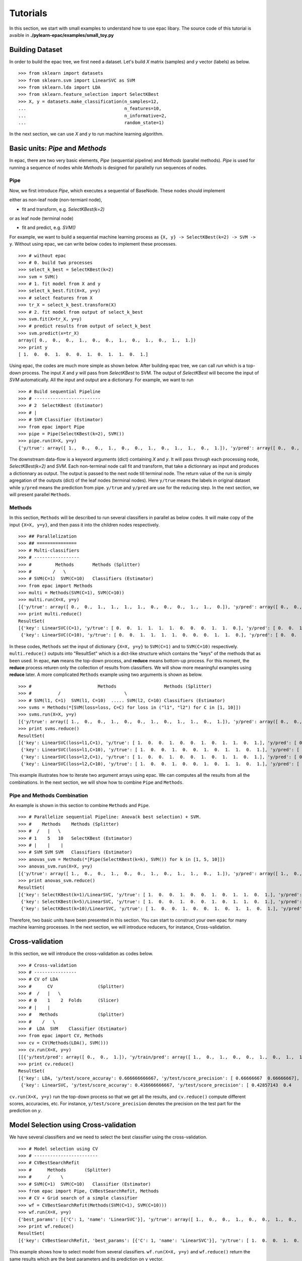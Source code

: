 .. _tutorials:

=========
Tutorials
=========

In this section, we start with small examples to understand how to use epac libary. The source code of this tutorial is avaible in **./pylearn-epac/examples/small_toy.py**

Building Dataset
================

In order to build the epac tree, we first need a dataset. Let's build *X* matrix (samples) and *y* vector (labels) as below.

::

    >>> from sklearn import datasets
    >>> from sklearn.svm import LinearSVC as SVM
    >>> from sklearn.lda import LDA
    >>> from sklearn.feature_selection import SelectKBest
    >>> X, y = datasets.make_classification(n_samples=12, 
    ...                                     n_features=10,
    ...                                     n_informative=2,    
    ...                                     random_state=1)    


In the next section, we can use *X* and *y* to run machine learning algorithm.

Basic units: *Pipe* and *Methods*
=================================

In epac, there are two very basic elements, *Pipe* (sequential pipeline) and *Methods* (parallel methods). *Pipe* is used for running a sequence of nodes while *Methods* is designed for parallelly run sequences of nodes.

 
Pipe
----
 
Now, we first introduce *Pipe*, which executes a sequential of BaseNode. These nodes should implement 

either as non-leaf node (non-termianl node),

- fit and transform, e.g. *SelectKBest(k=2)*

or as leaf node (terminal node)

- fit and predict, e.g. *SVM()*

For example, we want to build a sequential machine learning process as ``{X, y} -> SelectKBest(k=2) -> SVM -> y``. Without using epac, we can write below codes to implement these processes. 

:: 

    >>> # without epac
    >>> # 0. build two processes
    >>> select_k_best = SelectKBest(k=2)
    >>> svm = SVM()
    >>> # 1. fit model from X and y
    >>> select_k_best.fit(X=X, y=y)
    >>> # select features from X
    >>> tr_X = select_k_best.transform(X)
    >>> # 2. fit model from output of select_k_best 
    >>> svm.fit(X=tr_X, y=y)
    >>> # predict results from output of select_k_best
    >>> svm.predict(x=tr_X)
    array([ 0.,  0.,  0.,  1.,  0.,  0.,  1.,  0.,  1.,  0.,  1.,  1.])
    >>> print y
    [ 1.  0.  0.  1.  0.  0.  1.  0.  1.  1.  0.  1.]


Using epac, the codes are much more simple as shown below. After building epac tree, we can call *run* which is a top-down process. The input *X* and *y* will pass from *SelectKBest* to SVM. The output of *SelectKBest* will become the input of *SVM* automatically. All the input and output are a dictionary. For example, we want to run  

::

    >>> # Build sequential Pipeline
    >>> # -------------------------
    >>> # 2  SelectKBest (Estimator)
    >>> # |
    >>> # SVM Classifier (Estimator)
    >>> from epac import Pipe
    >>> pipe = Pipe(SelectKBest(k=2), SVM())
    >>> pipe.run(X=X, y=y)
    {'y/true': array([ 1.,  0.,  0.,  1.,  0.,  0.,  1.,  0.,  1.,  1.,  0.,  1.]), 'y/pred': array([ 0.,  0.,  0.,  1.,  0.,  0.,  1.,  0.,  1.,  0.,  1.,  1.])}


The downstream data-flow is a keyword arguments (dict) containing *X* and *y*. It will pass through each processing node, *SelectKBest(k=2)* and *SVM*. Each non-terminal node call fit and transform, that take a dictionnary as input and produces a dictionnary as output. The output is passed to the next node till terminal node. The return value of the run is simply agregation of the outputs (dict) of the leaf nodes (terminal nodes). Here ``y/true`` means the labels in original dataset while ``y/pred`` means the prediction from pipe. ``y/true`` and ``y/pred`` are use for the reducing step. In the next section, we will present parallel ``Methods``. 

Methods
-------

In this section, ``Methods`` will be described to run several classifiers in parallel as below codes. It will make copy of the input ``{X=X, y=y}``, and then pass it into the children nodes respectively.

::

    >>> ## Parallelization
    >>> ## ===============
    >>> # Multi-classifiers
    >>> # -----------------
    >>> #         Methods       Methods (Splitter)
    >>> #        /   \
    >>> # SVM(C=1)  SVM(C=10)   Classifiers (Estimator)
    >>> from epac import Methods
    >>> multi = Methods(SVM(C=1), SVM(C=10))
    >>> multi.run(X=X, y=y)
    [{'y/true': array([ 0.,  0.,  1.,  1.,  1.,  1.,  0.,  0.,  0.,  1.,  1.,  0.]), 'y/pred': array([ 0.,  0.,  1.,  1.,  1.,  1.,  0.,  0.,  0.,  1.,  1.,  0.])}, {'y/true': array([ 0.,  0.,  1.,  1.,  1.,  1.,  0.,  0.,  0.,  1.,  1.,  0.]), 'y/pred': array([ 0.,  0.,  1.,  1.,  1.,  1.,  0.,  0.,  0.,  1.,  1.,  0.])}]
    >>> print multi.reduce()
    ResultSet(
    [{'key': LinearSVC(C=1), 'y/true': [ 0.  0.  1.  1.  1.  1.  0.  0.  0.  1.  1.  0.], 'y/pred': [ 0.  0.  1.  1.  1.  1.  0.  0.  0.  1.  1.  0.]},
     {'key': LinearSVC(C=10), 'y/true': [ 0.  0.  1.  1.  1.  1.  0.  0.  0.  1.  1.  0.], 'y/pred': [ 0.  0.  1.  1.  1.  1.  0.  0.  0.  1.  1.  0.]}])


In these codes, ``Methods`` set the input of dictionary ``{X=X, y=y}`` to ``SVM(C=1)`` and to ``SVM(C=10)`` respectively. ``multi.reduce()`` outputs into "ResultSet" which is a dict-like structure which contains the "keys" of the methods that as been used. In epac, **run** means the top-down process, and **reduce** means bottom-up process. For this moment, the **reduce** process returen only the collection of results from classifiers. We will show more meaningful examples using **reduce** later.  A more complicated ``Methods`` example using two arguments is shown as below.

 
::    
    
    >>> #                         Methods                  Methods (Splitter)
    >>> #          /                        \
    >>> # SVM(l1, C=1)  SVM(l1, C=10)  ..... SVM(l2, C=10) Classifiers (Estimator)
    >>> svms = Methods(*[SVM(loss=loss, C=C) for loss in ("l1", "l2") for C in [1, 10]])
    >>> svms.run(X=X, y=y)
    [{'y/true': array([ 1.,  0.,  0.,  1.,  0.,  0.,  1.,  0.,  1.,  1.,  0.,  1.]), 'y/pred': array([ 0.,  0.,  0.,  1.,  0.,  0.,  1.,  0.,  1.,  0.,  0.,  1.])}, {'y/true': array([ 1.,  0.,  0.,  1.,  0.,  0.,  1.,  0.,  1.,  1.,  0.,  1.]), 'y/pred': array([ 1.,  0.,  0.,  1.,  0.,  0.,  1.,  0.,  1.,  1.,  0.,  1.])}, {'y/true': array([ 1.,  0.,  0.,  1.,  0.,  0.,  1.,  0.,  1.,  1.,  0.,  1.]), 'y/pred': array([ 0.,  0.,  0.,  1.,  0.,  0.,  1.,  0.,  1.,  0.,  0.,  1.])}, {'y/true': array([ 1.,  0.,  0.,  1.,  0.,  0.,  1.,  0.,  1.,  1.,  0.,  1.]), 'y/pred': array([ 1.,  0.,  0.,  1.,  0.,  0.,  1.,  0.,  1.,  1.,  0.,  1.])}]
    >>> print svms.reduce()
    ResultSet(
    [{'key': LinearSVC(loss=l1,C=1), 'y/true': [ 1.  0.  0.  1.  0.  0.  1.  0.  1.  1.  0.  1.], 'y/pred': [ 0.  0.  0.  1.  0.  0.  1.  0.  1.  0.  0.  1.]},
     {'key': LinearSVC(loss=l1,C=10), 'y/true': [ 1.  0.  0.  1.  0.  0.  1.  0.  1.  1.  0.  1.], 'y/pred': [ 1.  0.  0.  1.  0.  0.  1.  0.  1.  1.  0.  1.]},
     {'key': LinearSVC(loss=l2,C=1), 'y/true': [ 1.  0.  0.  1.  0.  0.  1.  0.  1.  1.  0.  1.], 'y/pred': [ 0.  0.  0.  1.  0.  0.  1.  0.  1.  0.  0.  1.]},
     {'key': LinearSVC(loss=l2,C=10), 'y/true': [ 1.  0.  0.  1.  0.  0.  1.  0.  1.  1.  0.  1.], 'y/pred': [ 1.  0.  0.  1.  0.  0.  1.  0.  1.  1.  0.  1.]}])



This example illustrates how to iterate two argument arrays using epac. We can computes all the results from all the combinations. In the next section, we will show how to combine ``Pipe`` and ``Methods``.

Pipe and Methods Combination
----------------------------


An example is shown in this section to combine ``Methods`` and ``Pipe``.  

::
 
    >>> # Parallelize sequential Pipeline: Anova(k best selection) + SVM.
    >>> #    Methods    Methods (Splitter)
    >>> #  /   |   \
    >>> # 1    5   10   SelectKBest (Estimator)
    >>> # |    |    |
    >>> # SVM SVM SVM   Classifiers (Estimator)
    >>> anovas_svm = Methods(*[Pipe(SelectKBest(k=k), SVM()) for k in [1, 5, 10]])
    >>> anovas_svm.run(X=X, y=y)
    [{'y/true': array([ 1.,  0.,  0.,  1.,  0.,  0.,  1.,  0.,  1.,  1.,  0.,  1.]), 'y/pred': array([ 1.,  0.,  1.,  1.,  0.,  0.,  1.,  0.,  0.,  0.,  1.,  1.])}, {'y/true': array([ 1.,  0.,  0.,  1.,  0.,  0.,  1.,  0.,  1.,  1.,  0.,  1.]), 'y/pred': array([ 0.,  0.,  0.,  1.,  0.,  0.,  1.,  0.,  1.,  0.,  1.,  1.])}, {'y/true': array([ 1.,  0.,  0.,  1.,  0.,  0.,  1.,  0.,  1.,  1.,  0.,  1.]), 'y/pred': array([ 0.,  0.,  0.,  1.,  0.,  0.,  1.,  0.,  1.,  0.,  0.,  1.])}]
    >>> print anovas_svm.reduce()
    ResultSet(
    [{'key': SelectKBest(k=1)/LinearSVC, 'y/true': [ 1.  0.  0.  1.  0.  0.  1.  0.  1.  1.  0.  1.], 'y/pred': [ 1.  0.  1.  1.  0.  0.  1.  0.  0.  0.  1.  1.]},
     {'key': SelectKBest(k=5)/LinearSVC, 'y/true': [ 1.  0.  0.  1.  0.  0.  1.  0.  1.  1.  0.  1.], 'y/pred': [ 0.  0.  0.  1.  0.  0.  1.  0.  1.  0.  1.  1.]},
     {'key': SelectKBest(k=10)/LinearSVC, 'y/true': [ 1.  0.  0.  1.  0.  0.  1.  0.  1.  1.  0.  1.], 'y/pred': [ 0.  0.  0.  1.  0.  0.  1.  0.  1.  0.  0.  1.]}])

Therefore, two basic units have been presented in this section. You can start to construct your own epac for many machine learning processes. 
In the next section, we will introduce reducers, for instance, Cross-validation.

Cross-validation
================

In this section, we will introduce the cross-validation as codes below.

::
    
    >>> # Cross-validation
    >>> # ----------------
    >>> # CV of LDA
    >>> #      CV                 (Splitter)
    >>> #  /   |   \
    >>> # 0    1    2  Folds      (Slicer)
    >>> # |    |
    >>> #   Methods               (Splitter)
    >>> #    /   \
    >>> #  LDA  SVM    Classifier (Estimator)
    >>> from epac import CV, Methods
    >>> cv = CV(Methods(LDA(), SVM()))
    >>> cv.run(X=X, y=y)
    [[{'y/test/pred': array([ 0.,  0.,  1.]), 'y/train/pred': array([ 1.,  0.,  1.,  0.,  0.,  1.,  0.,  1.,  1.]), 'y/test/true': array([ 0.,  1.,  0.])}, {'y/test/pred': array([ 0.,  0.,  1.]), 'y/train/pred': array([ 1.,  0.,  1.,  0.,  0.,  1.,  0.,  1.,  1.]), 'y/test/true': array([ 0.,  1.,  0.])}], [{'y/test/pred': array([ 1.,  1.,  1.]), 'y/train/pred': array([ 0.,  1.,  0.,  0.,  1.,  0.,  1.,  1.,  0.]), 'y/test/true': array([ 1.,  0.,  1.])}, {'y/test/pred': array([ 0.,  1.,  1.]), 'y/train/pred': array([ 0.,  1.,  0.,  0.,  1.,  0.,  1.,  1.,  0.]), 'y/test/true': array([ 1.,  0.,  1.])}], [{'y/test/pred': array([ 0.,  0.]), 'y/train/pred': array([ 1.,  0.,  0.,  0.,  1.,  0.,  1.,  1.,  0.,  1.]), 'y/test/true': array([ 1.,  0.])}, {'y/test/pred': array([ 0.,  0.]), 'y/train/pred': array([ 1.,  0.,  0.,  0.,  1.,  0.,  1.,  1.,  0.,  1.]), 'y/test/true': array([ 1.,  0.])}], [{'y/test/pred': array([ 0.,  1.]), 'y/train/pred': array([ 1.,  0.,  0.,  1.,  0.,  0.,  1.,  1.,  0.,  1.]), 'y/test/true': array([ 0.,  1.])}, {'y/test/pred': array([ 0.,  0.]), 'y/train/pred': array([ 0.,  0.,  0.,  1.,  0.,  0.,  1.,  0.,  0.,  1.]), 'y/test/true': array([ 0.,  1.])}], [{'y/test/pred': array([ 0.,  1.]), 'y/train/pred': array([ 1.,  0.,  0.,  1.,  0.,  0.,  1.,  1.,  0.,  1.]), 'y/test/true': array([ 0.,  1.])}, {'y/test/pred': array([ 1.,  1.]), 'y/train/pred': array([ 1.,  0.,  0.,  1.,  0.,  0.,  1.,  1.,  0.,  1.]), 'y/test/true': array([ 0.,  1.])}]]
    >>> print cv.reduce()
    ResultSet(
    [{'key': LDA, 'y/test/score_accuray': 0.666666666667, 'y/test/score_precision': [ 0.66666667  0.66666667], 'y/test/score_recall': [ 0.66666667  0.66666667], 'y/test/score_f1': [ 0.66666667  0.66666667], 'y/test/score_recall_mean': 0.666666666667},
     {'key': LinearSVC, 'y/test/score_accuray': 0.416666666667, 'y/test/score_precision': [ 0.42857143  0.4       ], 'y/test/score_recall': [ 0.5         0.33333333], 'y/test/score_f1': [ 0.46153846  0.36363636], 'y/test/score_recall_mean': 0.416666666667}])


``cv.run(X=X, y=y)`` run the top-down process so that we get all the results, and ``cv.reduce()`` compute different scores, accuracies, etc. For instance, ``y/test/score_precision`` denotes the precision on the test part for the prediction on *y*.

Model Selection  using Cross-validation
=============================================

We have several classifiers and we need to select the best classifier using the cross-validation. 

 
::

    >>> # Model selection using CV
    >>> # ------------------------
    >>> # CVBestSearchRefit
    >>> #      Methods       (Splitter)
    >>> #      /    \
    >>> # SVM(C=1)  SVM(C=10)   Classifier (Estimator)
    >>> from epac import Pipe, CVBestSearchRefit, Methods
    >>> # CV + Grid search of a simple classifier
    >>> wf = CVBestSearchRefit(Methods(SVM(C=1), SVM(C=10)))
    >>> wf.run(X=X, y=y)
    {'best_params': [{'C': 1, 'name': 'LinearSVC'}], 'y/true': array([ 1.,  0.,  0.,  1.,  0.,  0.,  1.,  0.,  1.,  1.,  0.,  1.]), 'y/pred': array([ 0.,  0.,  0.,  1.,  0.,  0.,  1.,  0.,  1.,  0.,  0.,  1.])}
    >>> print wf.reduce()
    ResultSet(
    [{'key': CVBestSearchRefit, 'best_params': [{'C': 1, 'name': 'LinearSVC'}], 'y/true': [ 1.  0.  0.  1.  0.  0.  1.  0.  1.  1.  0.  1.], 'y/pred': [ 0.  0.  0.  1.  0.  0.  1.  0.  1.  0.  0.  1.]}]) 

This example shows how to select model from several classifiers. ``wf.run(X=X, y=y)`` and ``wf.reduce()`` return the same results which are the best parameters and its prediction on ``y`` vector.  

::

    from epac import Pipe, CVBestSearchRefit, Methods
    # CV + Grid search of a simple classifier
    wf = CVBestSearchRefit(Methods(SVM(C=1), SVM(C=10)))
    wf.run(X=X, y=y)
    print wf.reduce()



 
    # Feature selection combined with SVM and LDA
    # CVBestSearchRefit
    #                     Methods          (Splitter)
    #               /              \
    #            KBest(1)         KBest(5) SelectKBest (Estimator)
    #              |
    #            Methods                   (Splitter)
    #        /          \
    #    LDA()          SVM() ...          Classifiers (Estimator)
    pipelines = Methods(*[Pipe(SelectKBest(k=k), Methods(LDA(), SVM())) for k in [1, 5]])
    print [n for n in pipelines.walk_leaves()]
    best_cv = CVBestSearchRefit(pipelines)
    best_cv.run(X=X, y=y)
    best_cv.reduce()
    
    # Put it in an outer CV
    cv = CV(best_cv)
    cv.run(X=X, y=y)
    cv.reduce()
    
    # Perms + Cross-validation of SVM(linear) and SVM(rbf)
    # -------------------------------------
    #           Perms        Perm (Splitter)
    #      /     |       \
    #     0      1       2   Samples (Slicer)
    #            |
    #           CV           CV (Splitter)
    #       /   |   \
    #      0    1    2       Folds (Slicer)
    #           |
    #        Methods         Methods (Splitter)
    #    /           \
    # SVM(linear)  SVM(rbf)  Classifiers (Estimator)
    
    from sklearn.svm import SVC
    from epac import Perms, CV, Methods
    perms_cv_svm = Perms(CV(Methods(*[SVC(kernel="linear"), SVC(kernel="rbf")])))
    perms_cv_svm.run(X=X, y=y)
    perms_cv_svm.reduce()
    
    
    # Run with soma-workflow for multi-processes
    from epac import SomaWorkflowEngine
    sfw_engine = SomaWorkflowEngine(
                        tree_root=perms_cv_svm,
                        num_processes=2,
                        )
    perms_cv_svm = sfw_engine.run(X=X, y=y)
    perms_cv_svm.reduce()
